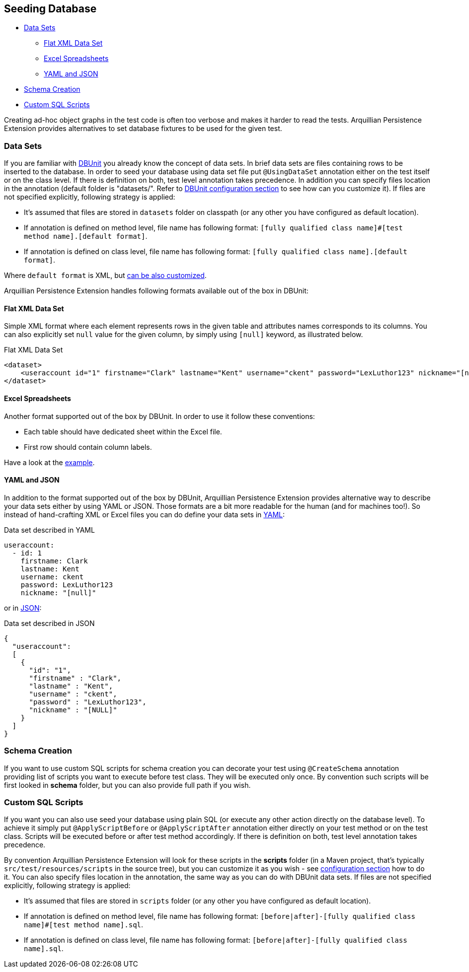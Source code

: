 ifdef::env-github,env-browser[:outfilesuffix: .adoc]

[[seeding-database]]
== Seeding Database

* <<data-sets, Data Sets>>
** <<flat-xml-data-set, Flat XML Data Set>>
** <<excel-spreadsheets, Excel Spreadsheets>>
** <<yaml-and-json, YAML and JSON>>
* <<schema-creation, Schema Creation>>
* <<custom-sql-scripts, Custom SQL Scripts>>

Creating ad-hoc object graphs in the test code is often too verbose and
makes it harder to read the tests. Arquillian Persistence Extension
provides alternatives to set database fixtures to be used for the given
test.

[[data-sets]]
=== Data Sets

If you are familiar with http://dbunit.sourceforge.net[DBUnit] you already know the
concept of data sets. In brief data sets are files containing rows to be
inserted to the database. In order to seed your database using data set
file put `@UsingDataSet` annotation either on the test itself or on the
class level. If there is definition on both, test level annotation takes
precedence. In addition you can specify files location in the annotation
(default folder is "datasets/". Refer to <<additional-configuration#dbunit-specific-settings,
DBUnit configuration section>> to see how can you customize it). If files are
not specified explicitly, following strategy is applied:

* It's assumed that files are stored in `datasets` folder on classpath
(or any other you have configured as default location).
* If annotation is defined on method level, file name has following
format:
`[fully qualified class name]#[test method name].[default format]`.
* If annotation is defined on class level, file name has following
format: `[fully qualified class name].[default format]`.

Where `default format` is XML, but <<additional-configuration#dbunit-specific-settings, can be also
customized>>.

Arquillian Persistence Extension handles following formats available out
of the box in DBUnit:

[[flat-xml-data-set]]
==== Flat XML Data Set

Simple XML format where each element represents rows in the given table
and attributes names corresponds to its columns. You can also explicitly
set `null` value for the given column, by simply using `[null]` keyword,
as illustrated below.

Flat XML Data Set

[source,xml]
----
<dataset>
    <useraccount id="1" firstname="Clark" lastname="Kent" username="ckent" password="LexLuthor123" nickname="[null]" />
</dataset>
----

[[excel-spreadsheets]]
==== Excel Spreadsheets

Another format supported out of the box by DBUnit. In order to use it
follow these conventions:

* Each table should have dedicated sheet within the Excel file.
* First row should contain column labels.

Have a look at the
https://github.com/arquillian/arquillian-extension-persistence/blob/master/int-tests/src/test/resources-datasets/datasets/single-user.xls[example].

[[yaml-and-json]]
==== YAML and JSON

In addition to the format supported out of the box by DBUnit, Arquillian
Persistence Extension provides alternative way to describe your data
sets either by using YAML or JSON. Those formats are a bit more readable
for the human (and for machines too!). So instead of hand-crafting XML
or Excel files you can do define your data sets in
http://en.wikipedia.org/wiki/YAML[YAML]:

Data set described in YAML

[source,java]
----
useraccount:
  - id: 1
    firstname: Clark
    lastname: Kent
    username: ckent
    password: LexLuthor123
    nickname: "[null]"
----

or in http://en.wikipedia.org/wiki/JavaScript_Object_Notation[JSON]:

Data set described in JSON

[source,java]
----
{
  "useraccount":
  [
    {
      "id": "1",
      "firstname" : "Clark",
      "lastname" : "Kent",
      "username" : "ckent",
      "password" : "LexLuthor123",
      "nickname" : "[NULL]"
    }
  ]
}
----

[[section]]

[[schema-creation]]
=== Schema Creation

If you want to use custom SQL scripts for schema creation you can
decorate your test using `@CreateSchema` annotation providing list of
scripts you want to execute before test class. They will be executed
only once. By convention such scripts will be first looked in *schema*
folder, but you can also provide full path if you wish.

[[custom-sql-scripts]]
=== Custom SQL Scripts

If you want you can also use seed your database using plain SQL (or
execute any other action directly on the database level). To achieve it
simply put `@ApplyScriptBefore` or `@ApplyScriptAfter` annotation either
directly on your test method or on the test class. Scripts will be
executed before or after test method accordingly. If there is definition
on both, test level annotation takes precedence.

By convention Arquillian Persistence Extension will look for these
scripts in the **scripts** folder (in a Maven project, that's typically
`src/test/resources/scripts` in the source tree), but you can customize
it as you wish - see <<additional-configuration#general-settings, configuration
section>> how to do it. You can also specify files location in the
annotation, the same way as you can do with DBUnit data sets. If files
are not specified explicitly, following strategy is applied:

* It's assumed that files are stored in `scripts` folder (or any other
you have configured as default location).
* If annotation is defined on method level, file name has following
format:
`[before|after]-[fully qualified class name]#[test method name].sql`.
* If annotation is defined on class level, file name has following
format: `[before|after]-[fully qualified class name].sql`.

